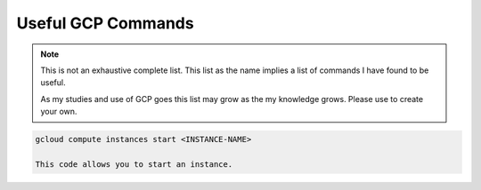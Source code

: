 ===================
Useful GCP Commands
===================

.. note::
   
   This is not an exhaustive complete list. This list as the name implies a list of commands I have found to be useful. 

   As my studies and use of GCP goes this list may grow as the my knowledge grows. Please use to create your own. 

.. glossary::
   
   gcloud
    This command is the root of all GCP CLI commands. command-line interface is the primary CLI tool to create and manage Google Cloud resources. You can use this tool to perform many common platform tasks either from the command line or in scripts and other automations.

   gsutil
    a python application that lets you acces Google Cloud Storage from command line.

.. code::
   
   gcloud compute instances start <INSTANCE-NAME>
   
   This code allows you to start an instance. 